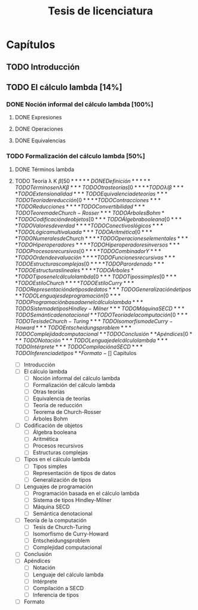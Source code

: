#+TITLE: Tesis de licenciatura

* Capítulos
** TODO Introducción 
** TODO El cálculo lambda [14%]
*** DONE Noción informal del cálculo lambda [100%]
**** DONE Expresiones
**** DONE Operaciones
**** DONE Equivalencias
*** TODO Formalización del cálculo lambda [50%]
**** DONE Términos lambda
**** TODO Teoría \lambda K \beta [50%]
***** DONE Definición
***** TODO Términos en \lambda K \beta
*** TODO Otras teorías [0%]
**** TODO \lambda I \beta
**** TODO Extensionalidad
*** TODO Equivalencia de teorías
*** TODO Teoría de reducción [0%]
**** TODO Contracciones
**** TODO Reducciones
**** TODO Convertibilidad
*** TODO Teorema de Church-Rosser
*** TODO Árboles Bohm
** TODO Codificación de objetos [0%]
*** TODO Álgebra booleana [0%]
**** TODO Valores de verdad
**** TODO Conectivos lógicos
**** TODO Lógica multivaluada
*** TODO Aritmética [0%]
**** TODO Numerales de Church
**** TODO Operaciones elementales
**** TODO Hiperoperadores
**** TODO Hiperoperadores inversos
*** TODO Procesos recursivos [0%]
**** TODO Combinador Y
**** TODO Orden de evaluación
**** TODO Funciones recursivas
*** TODO Estructuras complejas [0%]
**** TODO Par ordenado
**** TODO Estructuras lineales
**** TODO Árboles
** TODO Tipos en el cálculo lambda [0%]
*** TODO Tipos simples [0%]
**** TODO Estilo Church
**** TODO Estilo Curry
*** TODO Representación de tipos de datos
*** TODO Generalización de tipos
** TODO Lenguajes de programación [0%]
*** TODO Programación basada en el cálculo lambda
*** TODO Sistema de tipos Hindley-Milner
*** TODO Máquina SECD
*** TODO Semántica denotacional
** TODO Teoría de la computación [0%]
*** TODO Tesis de Church-Turing
*** TODO Isomorfismo de Curry-Howard
*** TODO Entscheidungsproblem
*** TODO Complejidad computacional
** TODO Conclusión
** Apéndices [0%]
*** TODO Notación
*** TODO Lenguaje del cálculo lambda
*** TODO Intérprete
*** TODO Compilación a SECD
*** TODO Inferencia de tipos
** Formato


- [ ] Capítulos
  - [ ] Introducción
  - [ ] El cálculo lambda
    - [ ] Noción informal del cálculo lambda
    - [ ] Formalización del cálculo lambda
    - [ ] Otras teorías
    - [ ] Equivalencia de teorías
    - [ ] Teoría de reducción
    - [ ] Teorema de Church-Rosser
    - [ ] Árboles Bohm
  - [ ] Codificación de objetos
    - [ ] Álgebra booleana
    - [ ] Aritmética
    - [ ] Procesos recursivos
    - [ ] Estructuras complejas
  - [ ] Tipos en el cálculo lambda
    - [ ] Tipos simples
    - [ ] Representación de tipos de datos
    - [ ] Generalización de tipos
  - [ ] Lenguajes de programación
    - [ ] Programación basada en el cálculo lambda
    - [ ] Sistema de tipos Hindley-Milner
    - [ ] Máquina SECD
    - [ ] Semántica denotacional
  - [ ] Teoría de la computación
    - [ ] Tesis de Church-Turing
    - [ ] Isomorfismo de Curry-Howard
    - [ ] Entscheidungsproblem
    - [ ] Complejidad computacional
  - [ ] Conclusión
- [ ] Apéndices
  - [ ] Notación
  - [ ] Lenguaje del cálculo lambda
  - [ ] Intérprete
  - [ ] Compilación a SECD
  - [ ] Inferencia de tipos
- [ ] Formato
